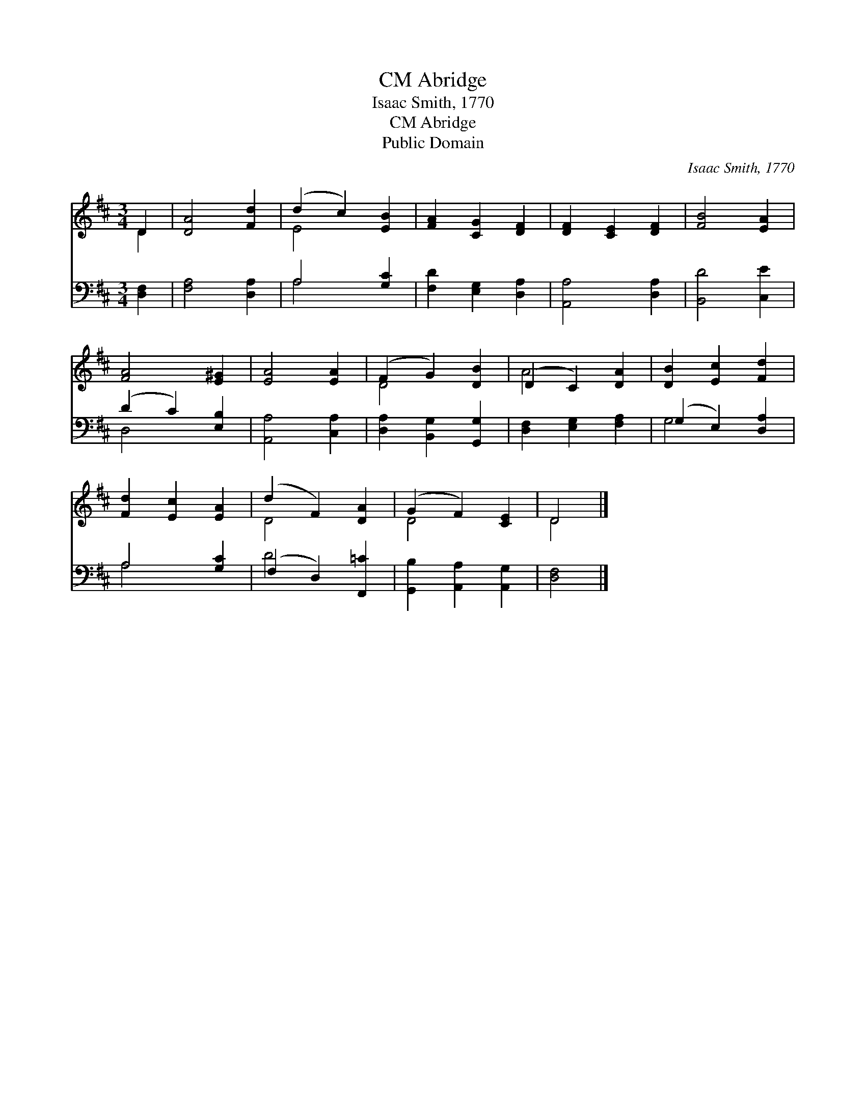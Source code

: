 X:1
T:Abridge, CM
T:Isaac Smith, 1770
T:Abridge, CM
T:Public Domain
C:Isaac Smith, 1770
Z:Public Domain
%%score ( 1 2 ) ( 3 4 )
L:1/8
M:3/4
K:D
V:1 treble 
V:2 treble 
V:3 bass 
V:4 bass 
V:1
 D2 | [DA]4 [Fd]2 | (d2 c2) [EB]2 | [FA]2 [CG]2 [DF]2 | [DF]2 [CE]2 [DF]2 | [FB]4 [EA]2 | %6
 [FA]4 [E^G]2 | [EA]4 [EA]2 | (F2 G2) [DB]2 | (D2 C2) [DA]2 | [DB]2 [Ec]2 [Fd]2 | %11
 [Fd]2 [Ec]2 [EA]2 | (d2 F2) [DA]2 | (G2 F2) [CE]2 | D4 |] %15
V:2
 D2 | x6 | E4 x2 | x6 | x6 | x6 | x6 | x6 | D4 x2 | A4 x2 | x6 | x6 | D4 x2 | D4 x2 | D4 |] %15
V:3
 [D,F,]2 | [F,A,]4 [D,A,]2 | A,4 [G,C]2 | [F,D]2 [E,G,]2 [D,A,]2 | [A,,A,]4 [D,A,]2 | %5
 [B,,D]4 [C,E]2 | (D2 C2) [E,B,]2 | [A,,A,]4 [C,A,]2 | [D,A,]2 [B,,G,]2 [G,,G,]2 | %9
 [D,F,]2 [E,G,]2 [F,A,]2 | (G,2 E,2) [D,A,]2 | A,4 [G,C]2 | (F,2 D,2) [F,,=C]2 | %13
 [G,,B,]2 [A,,A,]2 [A,,G,]2 | [D,F,]4 |] %15
V:4
 x2 | x6 | A,4 x2 | x6 | x6 | x6 | D,4 x2 | x6 | x6 | x6 | G,4 x2 | A,4 x2 | D4 x2 | x6 | x4 |] %15

